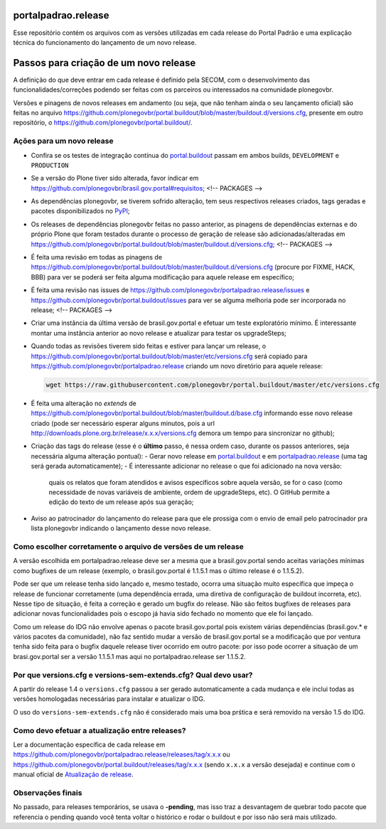 portalpadrao.release
====================

Esse repositório contém os arquivos com as versões utilizadas em cada release do Portal Padrão e uma explicação técnica do funcionamento do lançamento de um novo release.

Passos para criação de um novo release
======================================

A definição do que deve entrar em cada release é definido pela SECOM, com o desenvolvimento das funcionalidades/correções podendo ser feitas com os parceiros ou interessados na comunidade plonegovbr.

Versões e pinagens de novos releases em andamento (ou seja, que não tenham ainda o seu lançamento oficial) são feitas no arquivo https://github.com/plonegovbr/portal.buildout/blob/master/buildout.d/versions.cfg, presente em outro repositório, o https://github.com/plonegovbr/portal.buildout/.

Ações para um novo release
---------------------------

- Confira se os testes de integração contínua do `portal.buildout <https://travis-ci.org/plonegovbr/portal.buildout>`_ passam em ambos builds, ``DEVELOPMENT`` e ``PRODUCTION``
- Se a versão do Plone tiver sido alterada, favor indicar em https://github.com/plonegovbr/brasil.gov.portal#requisitos;
  <!-- PACKAGES -->
- As dependências plonegovbr, se tiverem sofrido alteração, tem seus respectivos releases criados, tags geradas e pacotes disponibilizados no `PyPI <https://pypi.python.org/>`_;
- Os releases de dependências plonegovbr feitas no passo anterior, as pinagens de dependências externas e do próprio Plone que foram testados durante o processo de geração de release são adicionadas/alteradas em https://github.com/plonegovbr/portal.buildout/blob/master/buildout.d/versions.cfg;
  <!-- PACKAGES -->
- É feita uma revisão em todas as pinagens de https://github.com/plonegovbr/portal.buildout/blob/master/buildout.d/versions.cfg (procure por FIXME, HACK, BBB) para ver se poderá ser feita alguma modificação para aquele release em específico;
- É feita uma revisão nas issues de https://github.com/plonegovbr/portalpadrao.release/issues e https://github.com/plonegovbr/portal.buildout/issues para ver se alguma melhoria pode ser incorporada no release;
  <!-- PACKAGES -->
- Criar uma instância da última versão de brasil.gov.portal e efetuar um teste exploratório mínimo. É interessante montar uma instância anterior ao novo release e atualizar para testar os upgradeSteps;
- Quando todas as revisões tiverem sido feitas e estiver para lançar um release,
  o https://github.com/plonegovbr/portal.buildout/blob/master/etc/versions.cfg será copiado para https://github.com/plonegovbr/portalpadrao.release criando um novo diretório para aquele release:

  .. code-block:: console

    wget https://raw.githubusercontent.com/plonegovbr/portal.buildout/master/etc/versions.cfg

- É feita uma alteração no `extends` de https://github.com/plonegovbr/portal.buildout/blob/master/buildout.d/base.cfg informando esse novo release criado (pode ser necessário esperar alguns minutos, pois a url http://downloads.plone.org.br/release/x.x.x/versions.cfg demora um tempo para sincronizar no github);
- Criação das tags do release (esse é o **último** passo, é nessa ordem caso, durante os passos anteriores, seja necessária alguma alteração pontual):
  - Gerar novo release em `portal.buildout <https://github.com/plonegovbr/portal.buildout/releases/new>`_ e em `portalpadrao.release <https://github.com/plonegovbr/portalpadrao.release/releases/new>`_ (uma tag será gerada automaticamente);
  - É interessante adicionar no release o que foi adicionado na nova versão:
    quais os relatos que foram atendidos e avisos específicos sobre aquela versão,
    se for o caso (como necessidade de novas variáveis de ambiente, ordem de upgradeSteps, etc).
    O GitHub permite a edição do texto de um release após sua geração;
- Aviso ao patrocinador do lançamento do release para que ele prossiga com o envio de email pelo patrocinador pra lista plonegovbr indicando o lançamento desse novo release.

Como escolher corretamente o arquivo de versões de um release
-------------------------------------------------------------

A versão escolhida em portalpadrao.release deve ser a mesma que a brasil.gov.portal sendo aceitas variações mínimas como bugfixes de um release (exemplo, o brasil.gov.portal é 1.1.5.1 mas o último release é o 1.1.5.2).

Pode ser que um release tenha sido lançado e, mesmo testado, ocorra uma situação muito específica que impeça o release de funcionar corretamente (uma dependência errada, uma diretiva de configuração de buildout incorreta, etc). Nesse tipo de situação, é feita a correção e gerado um bugfix do release. Não são feitos bugfixes de releases para adicionar novas funcionalidades pois o escopo já havia sido fechado no momento que ele foi lançado.

Como um release do IDG não envolve apenas o pacote brasil.gov.portal pois existem várias dependências (brasil.gov.\* e vários pacotes da comunidade), não faz sentido mudar a versão de brasil.gov.portal se a modificação que por ventura tenha sido feita para o bugfix daquele release tiver ocorrido em outro pacote: por isso pode ocorrer a situação de um brasi.gov.portal ser a versão 1.1.5.1 mas aqui no portalpadrao.release ser 1.1.5.2.

Por que versions.cfg e versions-sem-extends.cfg? Qual devo usar?
----------------------------------------------------------------

A partir do release 1.4 o ``versions.cfg`` passou a ser gerado automaticamente a cada mudança e ele inclui todas as versões homologadas necessárias para instalar e atualizar o IDG.

O uso do ``versions-sem-extends.cfg`` não é considerado mais uma boa prśtica e será removido na versão 1.5 do IDG.

Como devo efetuar a atualização entre releases?
-----------------------------------------------

Ler a documentação específica de cada release em https://github.com/plonegovbr/portalpadrao.release/releases/tag/x.x.x ou https://github.com/plonegovbr/portal.buildout/releases/tag/x.x.x (sendo ``x.x.x`` a versão desejada) e continue com o manual oficial de `Atualização de release <http://identidade-digital-de-governo-plone.readthedocs.io/en/latest/atualizacao/>`_.

Observações finais
------------------

No passado, para releases temporários, se usava o **-pending**, mas isso traz a desvantagem de quebrar todo pacote que referencia o pending quando você tenta voltar o histórico e rodar o buildout e por isso não será mais utilizado.

